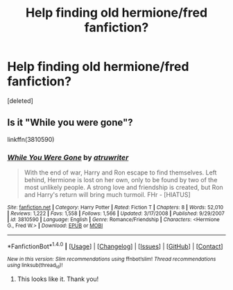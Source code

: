 #+TITLE: Help finding old hermione/fred fanfiction?

* Help finding old hermione/fred fanfiction?
:PROPERTIES:
:Score: 6
:DateUnix: 1469938593.0
:DateShort: 2016-Jul-31
:FlairText: Fic Search
:END:
[deleted]


** Is it "While you were gone"?

linkffn(3810590)
:PROPERTIES:
:Author: Starfox5
:Score: 1
:DateUnix: 1469975704.0
:DateShort: 2016-Jul-31
:END:

*** [[http://www.fanfiction.net/s/3810590/1/][*/While You Were Gone/*]] by [[https://www.fanfiction.net/u/529718/atruwriter][/atruwriter/]]

#+begin_quote
  With the end of war, Harry and Ron escape to find themselves. Left behind, Hermione is lost on her own, only to be found by two of the most unlikely people. A strong love and friendship is created, but Ron and Harry's return will bring much turmoil. FHr - [HIATUS]
#+end_quote

^{/Site/: [[http://www.fanfiction.net/][fanfiction.net]] *|* /Category/: Harry Potter *|* /Rated/: Fiction T *|* /Chapters/: 8 *|* /Words/: 52,010 *|* /Reviews/: 1,222 *|* /Favs/: 1,558 *|* /Follows/: 1,566 *|* /Updated/: 3/17/2008 *|* /Published/: 9/29/2007 *|* /id/: 3810590 *|* /Language/: English *|* /Genre/: Romance/Friendship *|* /Characters/: <Hermione G., Fred W.> *|* /Download/: [[http://www.ff2ebook.com/old/ffn-bot/index.php?id=3810590&source=ff&filetype=epub][EPUB]] or [[http://www.ff2ebook.com/old/ffn-bot/index.php?id=3810590&source=ff&filetype=mobi][MOBI]]}

--------------

*FanfictionBot*^{1.4.0} *|* [[[https://github.com/tusing/reddit-ffn-bot/wiki/Usage][Usage]]] | [[[https://github.com/tusing/reddit-ffn-bot/wiki/Changelog][Changelog]]] | [[[https://github.com/tusing/reddit-ffn-bot/issues/][Issues]]] | [[[https://github.com/tusing/reddit-ffn-bot/][GitHub]]] | [[[https://www.reddit.com/message/compose?to=tusing][Contact]]]

^{/New in this version: Slim recommendations using/ ffnbot!slim! /Thread recommendations using/ linksub(thread_id)!}
:PROPERTIES:
:Author: FanfictionBot
:Score: 1
:DateUnix: 1469975753.0
:DateShort: 2016-Jul-31
:END:

**** This looks like it. Thank you!
:PROPERTIES:
:Author: tenuredphdstudent
:Score: 1
:DateUnix: 1469984091.0
:DateShort: 2016-Jul-31
:END:
